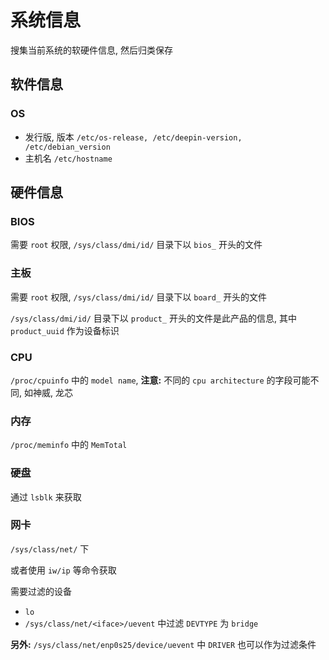 #+OPTIONS: toc:nil ^:{} timestamp:nil

* 系统信息

搜集当前系统的软硬件信息, 然后归类保存

** 软件信息

*** OS

- 发行版, 版本
  =/etc/os-release, /etc/deepin-version, /etc/debian_version=
- 主机名
  =/etc/hostname=

** 硬件信息

*** BIOS

需要 =root= 权限, =/sys/class/dmi/id/= 目录下以 =bios_= 开头的文件

*** 主板

需要 =root= 权限, =/sys/class/dmi/id/= 目录下以 =board_= 开头的文件

=/sys/class/dmi/id/= 目录下以 =product_= 开头的文件是此产品的信息, 其中 =product_uuid= 作为设备标识

*** CPU

=/proc/cpuinfo= 中的 =model name=, *注意:* 不同的 =cpu architecture= 的字段可能不同, 如神威, 龙芯

*** 内存

=/proc/meminfo= 中的 =MemTotal=

*** 硬盘

通过 =lsblk= 来获取

*** 网卡

=/sys/class/net/= 下

或者使用 =iw/ip= 等命令获取

需要过滤的设备

- =lo=
- =/sys/class/net/<iface>/uevent= 中过滤 =DEVTYPE= 为 =bridge=

*另外:* =/sys/class/net/enp0s25/device/uevent= 中 =DRIVER= 也可以作为过滤条件

